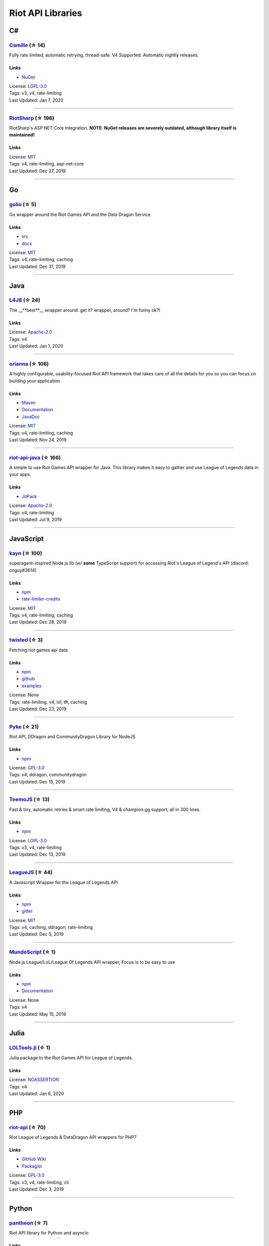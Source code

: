 Riot API Libraries
==========================

C#
------------------------------------------

`Camille <https://github.com/MingweiSamuel/Camille>`_ (☆ 14)
~~~~~~~~~~~~~~~~~~~~~~~~~~~~~~~~~~~~~~~~~~~~~~~~~~~~~~~~~~~~~~~~~~~~~~~~~~~~~~~~~~~~~~~~~~~~~~~~~~~~

Fully rate limited, automatic retrying, thread-safe. V4 Supported. Automatic nightly releases.

Links
::::::::::::::::

- `NuGet <https://www.nuget.org/packages/MingweiSamuel.Camille/>`_
| License: `LGPL-3.0 <http://choosealicense.com/licenses/lgpl-3.0>`_
| Tags: v3, v4, rate-limiting
| Last Updated: Jan 7, 2020

-----------------

`RiotSharp <https://github.com/BenFradet/RiotSharp>`_ (☆ 196)
~~~~~~~~~~~~~~~~~~~~~~~~~~~~~~~~~~~~~~~~~~~~~~~~~~~~~~~~~~~~~~~~~~~~~~~~~~~~~~~~~~~~~~~~~~~~~~~~~~~~

RiotSharp's ASP.NET Core integration. **NOTE: NuGet releases are severely outdated, although library itself is maintained!**

Links
::::::::::::::::

| License: `MIT <http://choosealicense.com/licenses/mit>`_
| Tags: v4, rate-limiting, asp-net-core
| Last Updated: Dec 27, 2019

-----------------

Go
------------------------------------------

`golio <https://github.com/KnutZuidema/golio>`_ (☆ 5)
~~~~~~~~~~~~~~~~~~~~~~~~~~~~~~~~~~~~~~~~~~~~~~~~~~~~~~~~~~~~~~~~~~~~~~~~~~~~~~~~~~~~~~~~~~~~~~~~~~~~

Go wrapper around the Riot Games API and the Data Dragon Service

Links
::::::::::::::::

- `src <https://github.com/KnutZuidema/golio>`_
- `docs <https://godoc.org/github.com/KnutZuidema/golio>`_
| License: `MIT <http://choosealicense.com/licenses/mit>`_
| Tags: v4, rate-limiting, caching
| Last Updated: Dec 31, 2019

-----------------

Java
------------------------------------------

`L4J8 <https://github.com/stelar7/L4J8>`_ (☆ 24)
~~~~~~~~~~~~~~~~~~~~~~~~~~~~~~~~~~~~~~~~~~~~~~~~~~~~~~~~~~~~~~~~~~~~~~~~~~~~~~~~~~~~~~~~~~~~~~~~~~~~

The __**best**__ wrapper around. get it? wrapper, around? I'm funny ok?!

Links
::::::::::::::::

| License: `Apache-2.0 <http://choosealicense.com/licenses/apache-2.0>`_
| Tags: v4
| Last Updated: Jan 1, 2020

-----------------

`orianna <https://github.com/meraki-analytics/orianna>`_ (☆ 106)
~~~~~~~~~~~~~~~~~~~~~~~~~~~~~~~~~~~~~~~~~~~~~~~~~~~~~~~~~~~~~~~~~~~~~~~~~~~~~~~~~~~~~~~~~~~~~~~~~~~~

A highly configurable, usability-focused Riot API framework that takes care of all the details for you so you can focus on building your application

Links
::::::::::::::::

- `Maven <https://search.maven.org/search?q=g:com.merakianalytics.orianna>`_
- `Documentation <http://orianna.readthedocs.org/en/latest/>`_
- `JavaDoc <http://javadoc.io/doc/com.merakianalytics.orianna/orianna>`_
| License: `MIT <http://choosealicense.com/licenses/mit>`_
| Tags: v4, rate-limiting, caching
| Last Updated: Nov 24, 2019

-----------------

`riot-api-java <https://github.com/taycaldwell/riot-api-java>`_ (☆ 166)
~~~~~~~~~~~~~~~~~~~~~~~~~~~~~~~~~~~~~~~~~~~~~~~~~~~~~~~~~~~~~~~~~~~~~~~~~~~~~~~~~~~~~~~~~~~~~~~~~~~~

A simple to use Riot Games API wrapper for Java. This library makes it easy to gather and use League of Legends data in your apps.

Links
::::::::::::::::

- `JitPack <https://jitpack.io/#rithms/riot-api-java/>`_
| License: `Apache-2.0 <http://choosealicense.com/licenses/apache-2.0>`_
| Tags: v4, rate-limiting
| Last Updated: Jul 9, 2019

-----------------

JavaScript
------------------------------------------

`kayn <https://github.com/cnguy/kayn>`_ (☆ 100)
~~~~~~~~~~~~~~~~~~~~~~~~~~~~~~~~~~~~~~~~~~~~~~~~~~~~~~~~~~~~~~~~~~~~~~~~~~~~~~~~~~~~~~~~~~~~~~~~~~~~

superagent-inspired Node.js lib (w/ **some** TypeScript support) for accessing Riot's League of Legend's API (discord: cnguy#3614)

Links
::::::::::::::::

- `npm <https://www.npmjs.com/package/kayn>`_
- `rate-limiter-credits <https://github.com/Colorfulstan/RiotRateLimiter-node>`_
| License: `MIT <http://choosealicense.com/licenses/mit>`_
| Tags: v4, rate-limiting, caching
| Last Updated: Dec 28, 2019

-----------------

`twisted <https://github.com/Sansossio/twisted>`_ (☆ 3)
~~~~~~~~~~~~~~~~~~~~~~~~~~~~~~~~~~~~~~~~~~~~~~~~~~~~~~~~~~~~~~~~~~~~~~~~~~~~~~~~~~~~~~~~~~~~~~~~~~~~

Fetching riot games api data

Links
::::::::::::::::

- `npm <https://www.npmjs.com/package/twisted>`_
- `github <https://github.com/Sansossio/twisted>`_
- `examples <https://github.com/Sansossio/twisted/tree/master/example>`_
| License: None
| Tags: rate-limiting, v4, lol, tft, caching
| Last Updated: Dec 23, 2019

-----------------

`Pyke <https://github.com/systeme-cardinal/Pyke>`_ (☆ 21)
~~~~~~~~~~~~~~~~~~~~~~~~~~~~~~~~~~~~~~~~~~~~~~~~~~~~~~~~~~~~~~~~~~~~~~~~~~~~~~~~~~~~~~~~~~~~~~~~~~~~

Riot API, DDragon and CommunityDragon Library for NodeJS

Links
::::::::::::::::

- `npm <https://www.npmjs.com/package/pyke>`_
| License: `GPL-3.0 <http://choosealicense.com/licenses/gpl-3.0>`_
| Tags: v4, ddragon, communitydragon
| Last Updated: Dec 15, 2019

-----------------

`TeemoJS <https://github.com/MingweiSamuel/TeemoJS>`_ (☆ 13)
~~~~~~~~~~~~~~~~~~~~~~~~~~~~~~~~~~~~~~~~~~~~~~~~~~~~~~~~~~~~~~~~~~~~~~~~~~~~~~~~~~~~~~~~~~~~~~~~~~~~

Fast & tiny, automatic retries & smart rate limiting, V4 & champion.gg support, all in 300 lines.

Links
::::::::::::::::

- `npm <https://www.npmjs.com/package/teemojs>`_
| License: `LGPL-3.0 <http://choosealicense.com/licenses/lgpl-3.0>`_
| Tags: v3, v4, rate-limiting
| Last Updated: Dec 13, 2019

-----------------

`LeagueJS <https://github.com/Colorfulstan/LeagueJS>`_ (☆ 44)
~~~~~~~~~~~~~~~~~~~~~~~~~~~~~~~~~~~~~~~~~~~~~~~~~~~~~~~~~~~~~~~~~~~~~~~~~~~~~~~~~~~~~~~~~~~~~~~~~~~~

A Javascript Wrapper for the League of Legends API 

Links
::::::::::::::::

- `npm <https://www.npmjs.com/package/leaguejs>`_
- `gitter <https://gitter.im/League-JS/>`_
| License: `MIT <http://choosealicense.com/licenses/mit>`_
| Tags: v4, caching, ddragon, rate-limiting
| Last Updated: Dec 5, 2019

-----------------

`MundoScript <https://github.com/LionelBergen/MundoScript>`_ (☆ 1)
~~~~~~~~~~~~~~~~~~~~~~~~~~~~~~~~~~~~~~~~~~~~~~~~~~~~~~~~~~~~~~~~~~~~~~~~~~~~~~~~~~~~~~~~~~~~~~~~~~~~

Node.js League/LoL/League Of Legends API wrapper, Focus is to be easy to use

Links
::::::::::::::::

- `npm <https://www.npmjs.com/package/leagueapiwrapper>`_
- `Documentation <https://github.com/LionelBergen/MundoScript>`_
| License: None
| Tags: v4
| Last Updated: May 15, 2019

-----------------

Julia
------------------------------------------

`LOLTools.jl <https://github.com/wookay/LOLTools.jl>`_ (☆ 1)
~~~~~~~~~~~~~~~~~~~~~~~~~~~~~~~~~~~~~~~~~~~~~~~~~~~~~~~~~~~~~~~~~~~~~~~~~~~~~~~~~~~~~~~~~~~~~~~~~~~~

Julia package to the Riot Games API for League of Legends.

Links
::::::::::::::::

| License: `NOASSERTION <http://choosealicense.com/licenses/other>`_
| Tags: v4
| Last Updated: Jan 6, 2020

-----------------

PHP
------------------------------------------

`riot-api <https://github.com/dolejska-daniel/riot-api>`_ (☆ 70)
~~~~~~~~~~~~~~~~~~~~~~~~~~~~~~~~~~~~~~~~~~~~~~~~~~~~~~~~~~~~~~~~~~~~~~~~~~~~~~~~~~~~~~~~~~~~~~~~~~~~

Riot League of Legends & DataDragon API wrappers for PHP7

Links
::::::::::::::::

- `GitHub Wiki <https://github.com/dolejska-daniel/riot-api/wiki>`_
- `Packagist <https://packagist.org/packages/dolejska-daniel/riot-api>`_
| License: `GPL-3.0 <http://choosealicense.com/licenses/gpl-3.0>`_
| Tags: v3, v4, rate-limiting, cli
| Last Updated: Dec 3, 2019

-----------------

Python
------------------------------------------

`pantheon <https://github.com/Canisback/pantheon>`_ (☆ 7)
~~~~~~~~~~~~~~~~~~~~~~~~~~~~~~~~~~~~~~~~~~~~~~~~~~~~~~~~~~~~~~~~~~~~~~~~~~~~~~~~~~~~~~~~~~~~~~~~~~~~

Riot API library for Python and asyncio

Links
::::::::::::::::

| License: `MIT <http://choosealicense.com/licenses/mit>`_
| Tags: v4, rate-limiting
| Last Updated: Jan 7, 2020

-----------------

`Riot-Watcher <https://github.com/pseudonym117/Riot-Watcher>`_ (☆ 269)
~~~~~~~~~~~~~~~~~~~~~~~~~~~~~~~~~~~~~~~~~~~~~~~~~~~~~~~~~~~~~~~~~~~~~~~~~~~~~~~~~~~~~~~~~~~~~~~~~~~~

Python wrapper for the Riot Games API for League of Legends

Links
::::::::::::::::

- `Documentation <http://riot-watcher.readthedocs.io/en/latest/>`_
- `PyPi <https://pypi.python.org/pypi/riotwatcher>`_
| License: `MIT <http://choosealicense.com/licenses/mit>`_
| Tags: v4, rate-limiting
| Last Updated: Jan 6, 2020

-----------------

`cassiopeia <https://github.com/meraki-analytics/cassiopeia>`_ (☆ 240)
~~~~~~~~~~~~~~~~~~~~~~~~~~~~~~~~~~~~~~~~~~~~~~~~~~~~~~~~~~~~~~~~~~~~~~~~~~~~~~~~~~~~~~~~~~~~~~~~~~~~

A highly configurable, usability-focused Riot API framework that takes care of all the details for you so you can focus on building your application

Links
::::::::::::::::

- `PyPi <https://pypi.org/project/cassiopeia/>`_
- `Documentation <http://cassiopeia.readthedocs.org/en/latest/>`_
| License: `MIT <http://choosealicense.com/licenses/mit>`_
| Tags: v4, rate-limiting, caching
| Last Updated: Dec 5, 2019

-----------------

Rust
------------------------------------------

`Riven <https://github.com/MingweiSamuel/Riven>`_ (☆ 5)
~~~~~~~~~~~~~~~~~~~~~~~~~~~~~~~~~~~~~~~~~~~~~~~~~~~~~~~~~~~~~~~~~~~~~~~~~~~~~~~~~~~~~~~~~~~~~~~~~~~~

Tried and tested Riot API design, in Rust

Links
::::::::::::::::

- `Docs.rs <https://docs.rs/riven/>`_
- `Crates.io <https://crates.io/crates/riven>`_
| License: `MIT <http://choosealicense.com/licenses/mit>`_
| Tags: v3, v4, rate-limiting, tft
| Last Updated: Dec 31, 2019

-----------------

Swift
------------------------------------------

`LeagueAPI <https://github.com/Kelmatou/LeagueAPI>`_ (☆ 19)
~~~~~~~~~~~~~~~~~~~~~~~~~~~~~~~~~~~~~~~~~~~~~~~~~~~~~~~~~~~~~~~~~~~~~~~~~~~~~~~~~~~~~~~~~~~~~~~~~~~~

Framework providing all League of Legends data, with cache, rate-limit handling with auto retry system. Compatible with Carthage and Cocoapod.

Links
::::::::::::::::

- `Github <https://github.com/Kelmatou/LeagueAPI>`_
- `Documentation <https://github.com/Kelmatou/LeagueAPI/wiki>`_
| License: `MIT <http://choosealicense.com/licenses/mit>`_
| Tags: v4, rate-limiting
| Last Updated: Nov 7, 2019

-----------------

`DragonService <https://github.com/WxWatch/DragonService>`_ (☆ 1)
~~~~~~~~~~~~~~~~~~~~~~~~~~~~~~~~~~~~~~~~~~~~~~~~~~~~~~~~~~~~~~~~~~~~~~~~~~~~~~~~~~~~~~~~~~~~~~~~~~~~

Swift package to fetch data from DataDragon

Links
::::::::::::::::

| License: `MIT <http://choosealicense.com/licenses/mit>`_
| Tags: v4
| Last Updated: Nov 20, 2018

-----------------

TypeScript
------------------------------------------

`twisted <https://github.com/Sansossio/twisted>`_ (☆ 3)
~~~~~~~~~~~~~~~~~~~~~~~~~~~~~~~~~~~~~~~~~~~~~~~~~~~~~~~~~~~~~~~~~~~~~~~~~~~~~~~~~~~~~~~~~~~~~~~~~~~~

Fetching riot games api data

Links
::::::::::::::::

- `npm <https://www.npmjs.com/package/twisted>`_
- `github <https://github.com/Sansossio/twisted>`_
- `examples <https://github.com/Sansossio/twisted/tree/master/example>`_
| License: None
| Tags: rate-limiting, v4, lol, tft, caching
| Last Updated: Dec 23, 2019

-----------------

